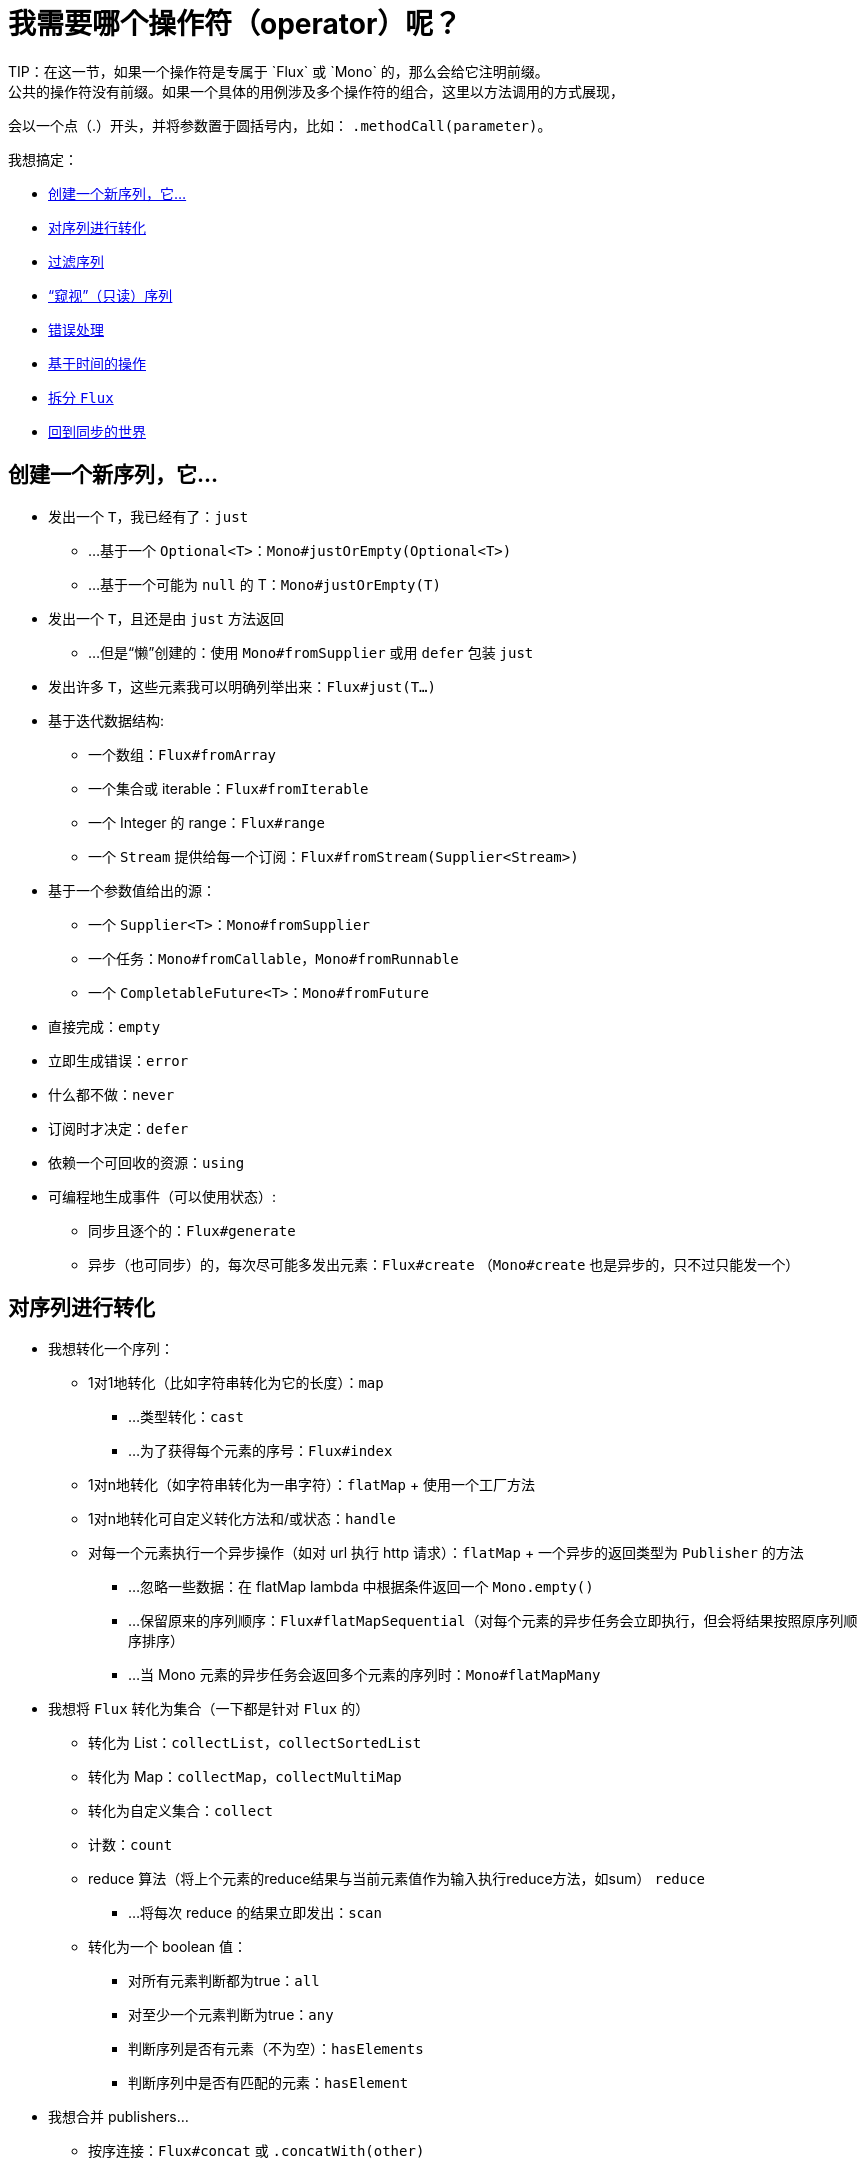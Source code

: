 [[which-operator]]
= 我需要哪个操作符（operator）呢？
TIP：在这一节，如果一个操作符是专属于 `Flux` 或 `Mono` 的，那么会给它注明前缀。
公共的操作符没有前缀。如果一个具体的用例涉及多个操作符的组合，这里以方法调用的方式展现，
会以一个点（.）开头，并将参数置于圆括号内，比如： `.methodCall(parameter)`。

//TODO flux：cache, share, replay, publish, publishOn/subscribeOn/cancelOn
//compose/transform, retryWhen, repeatWhen, sort, startWith
//TODO Mono.sequenceEqual

我想搞定：

* <<which.create>>

* <<which.values>>

* <<which.filtering>>

* <<which.peeking>>

* <<which.errors>>

* <<which.time>>

* <<which.window>>

* <<which.blocking>>

[[which.create]]
== 创建一个新序列，它...
* 发出一个 `T`，我已经有了：`just`
** ...基于一个 `Optional<T>`：`Mono#justOrEmpty(Optional<T>)`
** ...基于一个可能为 `null` 的 T：`Mono#justOrEmpty(T)`
* 发出一个 `T`，且还是由 `just` 方法返回
** ...但是“懒”创建的：使用 `Mono#fromSupplier` 或用 `defer` 包装 `just`
* 发出许多 `T`，这些元素我可以明确列举出来：`Flux#just(T...)`
* 基于迭代数据结构:
** 一个数组：`Flux#fromArray`
** 一个集合或 iterable：`Flux#fromIterable`
** 一个 Integer 的 range：`Flux#range`
** 一个 `Stream` 提供给每一个订阅：`Flux#fromStream(Supplier<Stream>)`
* 基于一个参数值给出的源：
** 一个 `Supplier<T>`：`Mono#fromSupplier`
** 一个任务：`Mono#fromCallable`，`Mono#fromRunnable`
** 一个 `CompletableFuture<T>`：`Mono#fromFuture`
* 直接完成：`empty`
* 立即生成错误：`error`
* 什么都不做：`never`
* 订阅时才决定：`defer`
* 依赖一个可回收的资源：`using`
* 可编程地生成事件（可以使用状态）:
** 同步且逐个的：`Flux#generate`
** 异步（也可同步）的，每次尽可能多发出元素：`Flux#create`
（`Mono#create` 也是异步的，只不过只能发一个）

[[which.values]]
== 对序列进行转化
* 我想转化一个序列：
** 1对1地转化（比如字符串转化为它的长度）：`map`
*** ...类型转化：`cast`
*** ...为了获得每个元素的序号：`Flux#index`
** 1对n地转化（如字符串转化为一串字符）：`flatMap` + 使用一个工厂方法
** 1对n地转化可自定义转化方法和/或状态：`handle`
** 对每一个元素执行一个异步操作（如对 url 执行 http 请求）：`flatMap` + 一个异步的返回类型为 `Publisher` 的方法
*** ...忽略一些数据：在 flatMap lambda 中根据条件返回一个 `Mono.empty()`
*** ...保留原来的序列顺序：`Flux#flatMapSequential`（对每个元素的异步任务会立即执行，但会将结果按照原序列顺序排序）
*** ...当 Mono 元素的异步任务会返回多个元素的序列时：`Mono#flatMapMany`

* 我想将 `Flux` 转化为集合（一下都是针对 `Flux` 的）
** 转化为 List：`collectList`，`collectSortedList`
** 转化为 Map：`collectMap`，`collectMultiMap`
** 转化为自定义集合：`collect`
** 计数：`count`
** reduce 算法（将上个元素的reduce结果与当前元素值作为输入执行reduce方法，如sum） `reduce`
*** ...将每次 reduce 的结果立即发出：`scan`
** 转化为一个 boolean 值：
*** 对所有元素判断都为true：`all`
*** 对至少一个元素判断为true：`any`
*** 判断序列是否有元素（不为空）：`hasElements`
*** 判断序列中是否有匹配的元素：`hasElement`


* 我想合并 publishers...
** 按序连接：`Flux#concat` 或 `.concatWith(other)`
*** ...即使有错误，也会等所有的 publishers 连接完成：`Flux#concatDelayError`
*** ...按订阅顺序连接（这里的合并仍然可以理解成序列的连接）：`Flux#mergeSequential`
** 按元素发出的顺序合并（无论哪个序列的，元素先到先合并）：`Flux#merge` / `.mergeWith(other)`
*** ...元素类型会发生变化：`Flux#zip` / `Flux#zipWith`
** 将元素组合：
*** 2个 Monos 组成1个 `Tuple2`：`Mono#zipWith`
*** n个 Monos 的元素都发出来后组成一个 Tuple：`Mono#zip`
** 在终止信号出现时“采取行动”：
*** 在 Mono 终止时转换为一个 `Mono<Void>`：`Mono#and`
*** 当 n 个 Mono 都终止时返回 `Mono<Void>`：`Mono#when`
*** 返回一个存放组合数据的类型，对于被合并的多个序列：
**** 每个序列都发出一个元素时：`Flux#zip`
**** 任何一个序列发出元素时：`Flux#combineLatest`
** 只取各个序列的第一个元素：`Flux#first`，`Mono#first`，`mono.or
(otherMono).or(thirdMono)`，`flux.or(otherFlux).or(thirdFlux)
** 由一个序列触发（类似于 `flatMap`，不过“喜新厌旧”）：`switchMap`
** 由每个新序列开始时触发（也是“喜新厌旧”风格）：`switchOnNext`

* 我想重复一个序列：`repeat`
** ...但是以一定的间隔重复：`Flux.interval(duration).flatMap(tick -> myExistingPublisher)`

* 我有一个空序列，但是...
** 我想要一个缺省值来代替：`defaultIfEmpty`
** 我想要一个缺省的序列来代替：`switchIfEmpty`

* 我有一个序列，但是我对序列的元素值不感兴趣：`ignoreElements`
** ...并且我希望用 `Mono` 来表示序列已经结束：`then`
** ...并且我想在序列结束后等待另一个任务完成：`thenEmpty`
** ...并且我想在序列结束之后返回一个 `Mono`：`Mono#then(mono)`
** ...并且我想在序列结束之后返回一个 `Flux`：`thenMany`

* 我有一个 Mono 但我想延迟完成...
** ...当有1个或N个其他 publishers 都发出（或结束）时才完成：`Mono#delayUntilOther`
*** ...使用一个函数式来定义如何获取“其他 publisher”：`Mono#delayUntil(Function)`

* 我想基于一个递归的生成序列的规则扩展每一个元素，然后合并为一个序列发出：
** ...广度优先：`expand(Function)`
** ...深度优先：`expandDeep(Function)`

[[which.peeking]]
== “窥视”（只读）序列
* 再不对序列造成改变的情况下，我想：
** 得到通知或执行一些操作：
*** 发出元素：`doOnNext`
*** 序列完成：`Flux#doOnComplete`，`Mono#doOnSuccess`
*** 因错误终止：`doOnError`
*** 取消：`doOnCancel`
*** 订阅时：`doOnSubscribe`
*** 请求时：`doOnRequest`
*** 完成或错误终止：`doOnTerminate`（Mono的方法可能包含有结果）
**** 但是在终止信号向下游传递 *之后* ：`doAfterTerminate`
*** 所有类型的信号（`Signal`）：`Flux#doOnEach`
*** 所有结束的情况（完成complete、错误error、取消cancel）：`doFinally`
** 记录日志：`log`

* 我想知道所有的事件:
** 每一个事件都体现为一个 `single` 对象：
*** 执行 callback：`doOnEach`
*** 每个元素转化为 `single` 对象：`materialize`
**** ...在转化回元素：`dematerialize`
** 转化为一行日志：`log`

[[which.filtering]]
== 过滤序列
* 我想过滤一个序列
** 基于给定的判断条件：`filter`
*** ...异步地进行判断：`filterWhen`
** 仅限于指定类型的对象：`ofType`
** 忽略所有元素：`ignoreElements`
** 去重:
*** 对于整个序列：`Flux#distinct`
*** 去掉连续重复的元素：`Flux#distinctUntilChanged`

* 我只想要一部分序列：
** 只要 N 个元素：
*** 从序列的第一个元素开始算：`Flux#take(long)`
**** ...取一段时间内发出的元素：`Flux#take(Duration)`
**** ...只取第一个元素放到 `Mono` 中返回：`Flux#next()`
**** ...使用 `request(N)` 而不是取消：`Flux#limitRequest(long)`
*** 从序列的最后一个元素倒数：`Flux#takeLast`
*** 直到满足某个条件（包含）：`Flux#takeUntil`（基于判断条件），`Flux#takeUntilOther`（基于对 publisher 的比较）
*** 直到满足某个条件（不包含）：`Flux#takeWhile`
** 最多只取 1 个元素：
*** 给定序号：`Flux#elementAt`
*** 最后一个：`.takeLast(1)`
**** ...如果为序列空则发出错误信号：`Flux#last()`
**** ...如果序列为空则返回默认值：`Flux#last(T)`
** 跳过一些元素：
*** 从序列的第一个元素开始跳过：`Flux#skip(long)`
**** ...跳过一段时间内发出的元素：`Flux#skip(Duration)`
*** 跳过最后的 n 个元素：`Flux#skipLast`
*** 直到满足某个条件（包含）：`Flux#skipUntil`（基于判断条件），`Flux#skipUntilOther` （基于对 publisher 的比较）
*** 直到满足某个条件（不包含）：`Flux#skipWhile`
** 采样：
*** 给定采样周期：`Flux#sample(Duration)`
**** 取采样周期里的第一个元素而不是最后一个：`sampleFirst`
*** 基于另一个 publisher：`Flux#sample(Publisher)`
*** 基于 publisher“超时”：`Flux#sampleTimeout` （每一个元素会触发一个 publisher，如果这个 publisher 不被下一个元素触发的 publisher 覆盖就发出这个元素）

* 我只想要一个元素（如果多于一个就返回错误）...
** 如果序列为空，发出错误信号：`Flux#single()`
** 如果序列为空，发出一个缺省值：`Flux#single(T)`
** 如果序列为空就返回一个空序列：`Flux#singleOrEmpty`



[[which.errors]]
== 错误处理
* 我想创建一个错误序列：`error`...
** ...替换一个完成的 `Flux`：`.concat(Flux.error(e))`
** ...替换一个完成的 `Mono`：`.then(Mono.error(e))`
** ...如果元素超时未发出：`timeout`

* 我想要类似 try/catch 的表达方式：
** 抛出异常：`error`
** 捕获异常：
*** 然后返回缺省值：`onErrorReturn`
*** 然后返回一个 `Flux` 或 `Mono`：`onErrorResume`
*** 包装异常后再抛出：`.onErrorMap(t -> new RuntimeException(t))`
** finally 代码块：`doFinally`
** Java 7 之后的 try-with-resources 写法：`using` 工厂方法

* 我想从错误中恢复...
** 返回一个缺省的：
*** 的值：`onErrorReturn`
*** `Publisher`：`Flux#onErrorResume` 和 `Mono#onErrorResume`
** 重试：`retry`
*** ...由一个用于伴随 Flux 触发：`retryWhen`

* 我想处理回压错误（向上游发出“MAX”的 request，如果下游的 request 比较少，则应用策略）...
** 抛出 `IllegalStateException`：`Flux#onBackpressureError`
** 丢弃策略：`Flux#onBackpressureDrop`
*** ...但是不丢弃最后一个元素：`Flux#onBackpressureLatest`
** 缓存策略（有限或无限）：`Flux#onBackpressureBuffer`
*** ...当有限的缓存空间用满则应用给定策略：`Flux#onBackpressureBuffer` 带有策略 `BufferOverflowStrategy`

[[which.time]]
== 基于时间的操作
* 我想将元素转换为带有时间信息的 `Tuple2<Long, T>`...
** 从订阅时开始：`elapsed`
** 记录时间戳：`timestamp`

* 如果元素间延迟过长则中止序列：`timeout`

* 以固定的周期发出元素：`Flux#interval`

* 在一个给定的延迟后发出 `0`：static `Mono.delay`.

* 我想引入延迟：
** 对每一个元素：`Mono#delayElement`，`Flux#delayElements`
** 延迟订阅：`delaySubscription`

[[which.window]]
== 拆分 `Flux`
* 我想将一个 `Flux<T>` 拆分为一个 `Flux<Flux<T>>`：
** 以个数为界：`window(int)`
*** ...会出现重叠或丢弃的情况：`window(int, int)`
** 以时间为界：`window(Duration)`
*** ...会出现重叠或丢弃的情况：`window(Duration, Duration)`
** 以个数或时间为界：`windowTimeout(int, Duration)`
** 基于对元素的判断条件：`windowUntil`
*** ...触发判断条件的元素会分到下一波（`cutBefore` 变量）：`.windowUntil(predicate, true)`
*** ...满足条件的元素在一波，直到不满足条件的元素发出开始下一波：`windowWhile` （不满足条件的元素会被丢弃）
** 通过另一个 Publisher 的每一个 onNext 信号来拆分序列：`window(Publisher)`，`windowWhen`

* 我想将一个 `Flux<T>` 的元素拆分到集合...
** 拆分为一个一个的 `List`:
*** 以个数为界：`buffer(int)`
**** ...会出现重叠或丢弃的情况：`buffer(int, int)`
*** 以时间为界：`buffer(Duration)`
**** ...会出现重叠或丢弃的情况：`buffer(Duration, Duration)`
*** 以个数或时间为界：`bufferTimeout(int, Duration)`
*** 基于对元素的判断条件：`bufferUntil(Predicate)`
**** ...触发判断条件的元素会分到下一个buffer：`.bufferUntil(predicate, true)`
**** ...满足条件的元素在一个buffer，直到不满足条件的元素发出开始下一buffer：`bufferWhile(Predicate)`
*** 通过另一个 Publisher 的每一个 onNext 信号来拆分序列：`buffer(Publisher)`，`bufferWhen`
** 拆分到指定类型的 "collection"：`buffer(int, Supplier<C>)`

* 我想将 `Flux<T>` 中具有共同特征的元素分组到子 Flux：`groupBy(Function<T,K>)`
TIP：注意返回值是 `Flux<GroupedFlux<K, T>>`，每一个 `GroupedFlux` 具有相同的 key 值 `K`，可以通过 `key()` 方法获取。

[[which.blocking]]
== 回到同步的世界
* 我有一个 `Flux<T>`，我想：
** 在拿到第一个元素前阻塞：`Flux#blockFirst`
*** ...并给出超时时限：`Flux#blockFirst(Duration)`
** 在拿到最后一个元素前阻塞（如果序列为空则返回 null）：`Flux#blockLast`
*** ...并给出超时时限：`Flux#blockLast(Duration)`
** 同步地转换为 `Iterable<T>`：`Flux#toIterable`
** 同步地转换为 Java 8 `Stream<T>`：`Flux#toStream`

* 我有一个 `Mono<T>`，我想：
** 在拿到元素前阻塞：`Mono#block`
*** ...并给出超时时限：`Mono#block(Duration)`
** 转换为 `CompletableFuture<T>`：`Mono#toFuture`
